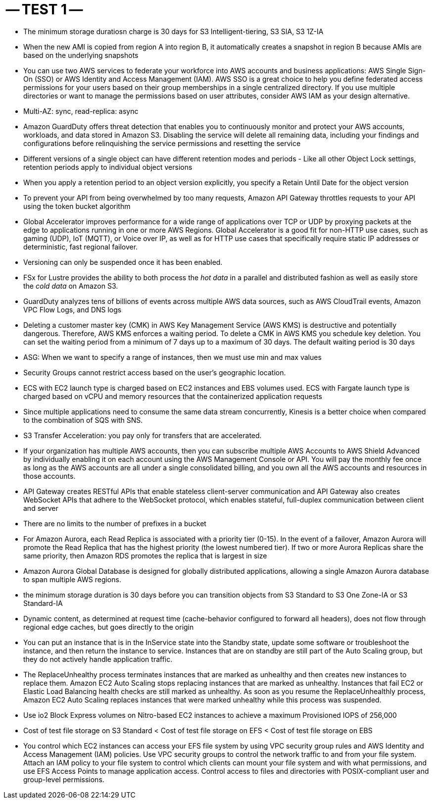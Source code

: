 -- TEST 1 --
============

- The minimum storage duratiosn charge is 30 days for S3 Intelligent-tiering, S3 SIA, S3 1Z-IA

- When the new AMI is copied from region A into region B, it automatically creates a snapshot in region B because AMIs are based on the underlying snapshots

- You can use two AWS services to federate your workforce into AWS accounts and business applications: AWS Single Sign-On (SSO) or AWS Identity and Access Management (IAM). AWS SSO is a great choice to help you define federated access permissions for your users based on their group memberships in a single centralized directory. If you use multiple directories or want to manage the permissions based on user attributes, consider AWS IAM as your design alternative.

- Multi-AZ: sync, read-replica: async

- Amazon GuardDuty offers threat detection that enables you to continuously monitor and protect your AWS accounts, workloads, and data stored in Amazon S3. Disabling the service will delete all remaining data, including your findings and configurations before relinquishing the service permissions and resetting the service

- Different versions of a single object can have different retention modes and periods - Like all other Object Lock settings, retention periods apply to individual object versions
- When you apply a retention period to an object version explicitly, you specify a Retain Until Date for the object version

- To prevent your API from being overwhelmed by too many requests, Amazon API Gateway throttles requests to your API using the token bucket algorithm

- Global Accelerator improves performance for a wide range of applications over TCP or UDP by proxying packets at the edge to applications running in one or more AWS Regions. Global Accelerator is a good fit for non-HTTP use cases, such as gaming (UDP), IoT (MQTT), or Voice over IP, as well as for HTTP use cases that specifically require static IP addresses or deterministic, fast regional failover.

- Versioning can only be suspended once it has been enabled.

- FSx for Lustre provides the ability to both process the 'hot data' in a parallel and distributed fashion as well as easily store the 'cold data' on Amazon S3.

- GuardDuty analyzes tens of billions of events across multiple AWS data sources, such as AWS CloudTrail events, Amazon VPC Flow Logs, and DNS logs

- Deleting a customer master key (CMK) in AWS Key Management Service (AWS KMS) is destructive and potentially dangerous. Therefore, AWS KMS enforces a waiting period. To delete a CMK in AWS KMS you schedule key deletion. You can set the waiting period from a minimum of 7 days up to a maximum of 30 days. The default waiting period is 30 days

- ASG: When we want to specify a range of instances, then we must use min and max values

- Security Groups cannot restrict access based on the user's geographic location.

- ECS with EC2 launch type is charged based on EC2 instances and EBS volumes used. ECS with Fargate launch type is charged based on vCPU and memory resources that the containerized application requests

- Since multiple applications need to consume the same data stream concurrently, Kinesis is a better choice when compared to the combination of SQS with SNS.

- S3 Transfer Acceleration: you pay only for transfers that are accelerated.

-  If your organization has multiple AWS accounts, then you can subscribe multiple AWS Accounts to AWS Shield Advanced by individually enabling it on each account using the AWS Management Console or API. You will pay the monthly fee once as long as the AWS accounts are all under a single consolidated billing, and you own all the AWS accounts and resources in those accounts.

- API Gateway creates RESTful APIs that enable stateless client-server communication and API Gateway also creates WebSocket APIs that adhere to the WebSocket protocol, which enables stateful, full-duplex communication between client and server

- There are no limits to the number of prefixes in a bucket

- For Amazon Aurora, each Read Replica is associated with a priority tier (0-15). In the event of a failover, Amazon Aurora will promote the Read Replica that has the highest priority (the lowest numbered tier). If two or more Aurora Replicas share the same priority, then Amazon RDS promotes the replica that is largest in size

- Amazon Aurora Global Database is designed for globally distributed applications, allowing a single Amazon Aurora database to span multiple AWS regions.

-  the minimum storage duration is 30 days before you can transition objects from S3 Standard to S3 One Zone-IA or S3 Standard-IA

- Dynamic content, as determined at request time (cache-behavior configured to forward all headers), does not flow through regional edge caches, but goes directly to the origin


- You can put an instance that is in the InService state into the Standby state, update some software or troubleshoot the instance, and then return the instance to service. Instances that are on standby are still part of the Auto Scaling group, but they do not actively handle application traffic.
- The ReplaceUnhealthy process terminates instances that are marked as unhealthy and then creates new instances to replace them. Amazon EC2 Auto Scaling stops replacing instances that are marked as unhealthy. Instances that fail EC2 or Elastic Load Balancing health checks are still marked as unhealthy. As soon as you resume the ReplaceUnhealthly process, Amazon EC2 Auto Scaling replaces instances that were marked unhealthy while this process was suspended.


- Use io2 Block Express volumes on Nitro-based EC2 instances to achieve a maximum Provisioned IOPS of 256,000

- Cost of test file storage on S3 Standard < Cost of test file storage on EFS < Cost of test file storage on EBS

- You control which EC2 instances can access your EFS file system by using VPC security group rules and AWS Identity and Access Management (IAM) policies. Use VPC security groups to control the network traffic to and from your file system. Attach an IAM policy to your file system to control which clients can mount your file system and with what permissions, and use EFS Access Points to manage application access. Control access to files and directories with POSIX-compliant user and group-level permissions.
